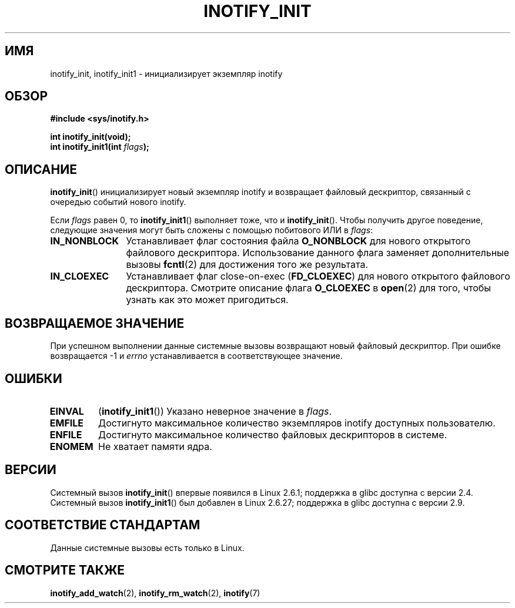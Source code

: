.\" man2/inotify_init.2 - inotify_init man page
.\"
.\" Copyright (C) 2005 Robert Love
.\"
.\" This is free documentation; you can redistribute it and/or
.\" modify it under the terms of the GNU General Public License as
.\" published by the Free Software Foundation; either version 2 of
.\" the License, or (at your option) any later version.
.\"
.\" The GNU General Public License's references to "object code"
.\" and "executables" are to be interpreted as the output of any
.\" document formatting or typesetting system, including
.\" intermediate and printed output.
.\"
.\" This manual is distributed in the hope that it will be useful,
.\" but WITHOUT ANY WARRANTY; without even the implied warranty of
.\" MERCHANTABILITY or FITNESS FOR A PARTICULAR PURPOSE.  See the
.\" GNU General Public License for more details.
.\"
.\" You should have received a copy of the GNU General Public
.\" License along with this manual; if not, write to the Free
.\" Software Foundation, Inc., 59 Temple Place, Suite 330, Boston, MA 02111,
.\" USA.
.\"
.\" 2005-07-19 Robert Love <rlove@rlove.org> - initial version
.\" 2006-02-07 mtk, minor changes
.\" 2008-10-10 mtk: add description of inotify_init1()
.\"
.\"*******************************************************************
.\"
.\" This file was generated with po4a. Translate the source file.
.\"
.\"*******************************************************************
.TH INOTIFY_INIT 2 2012\-05\-04 Linux "Руководство программиста Linux"
.SH ИМЯ
inotify_init, inotify_init1 \- инициализирует экземпляр inotify
.SH ОБЗОР
.nf
\fB#include <sys/inotify.h>\fP
.sp
\fBint inotify_init(void);\fP
\fBint inotify_init1(int \fP\fIflags\fP\fB);\fP
.fi
.SH ОПИСАНИЕ
\fBinotify_init\fP() инициализирует новый экземпляр inotify и возвращает
файловый дескриптор, связанный с очередью событий нового inotify.

Если \fIflags\fP равен 0, то \fBinotify_init1\fP() выполняет тоже, что и
\fBinotify_init\fP(). Чтобы получить другое поведение, следующие значения могут
быть сложены с помощью побитового ИЛИ в \fIflags\fP:
.TP  12
\fBIN_NONBLOCK\fP
Устанавливает флаг состояния файла \fBO_NONBLOCK\fP для нового открытого
файлового дескриптора. Использование данного флага заменяет дополнительные
вызовы \fBfcntl\fP(2) для достижения того же результата.
.TP 
\fBIN_CLOEXEC\fP
Устанавливает флаг close\-on\-exec (\fBFD_CLOEXEC\fP) для нового открытого
файлового дескриптора. Смотрите описание флага \fBO_CLOEXEC\fP в \fBopen\fP(2) для
того, чтобы узнать как это может пригодиться.
.SH "ВОЗВРАЩАЕМОЕ ЗНАЧЕНИЕ"
При успешном выполнении данные системные вызовы возвращают новый файловый
дескриптор. При ошибке возвращается \-1 и \fIerrno\fP устанавливается в
соответствующее значение.
.SH ОШИБКИ
.TP 
\fBEINVAL\fP
(\fBinotify_init1\fP()) Указано неверное значение в \fIflags\fP.
.TP 
\fBEMFILE\fP
Достигнуто максимальное количество экземпляров inotify доступных
пользователю.
.TP 
\fBENFILE\fP
Достигнуто максимальное количество файловых дескрипторов в системе.
.TP 
\fBENOMEM\fP
Не хватает памяти ядра.
.SH ВЕРСИИ
Системный вызов \fBinotify_init\fP() впервые появился в Linux 2.6.1; поддержка
в glibc доступна с версии 2.4. Системный вызов \fBinotify_init1\fP() был
добавлен в Linux 2.6.27; поддержка в glibc доступна с версии 2.9.
.SH "СООТВЕТСТВИЕ СТАНДАРТАМ"
Данные системные вызовы есть только в Linux.
.SH "СМОТРИТЕ ТАКЖЕ"
\fBinotify_add_watch\fP(2), \fBinotify_rm_watch\fP(2), \fBinotify\fP(7)
